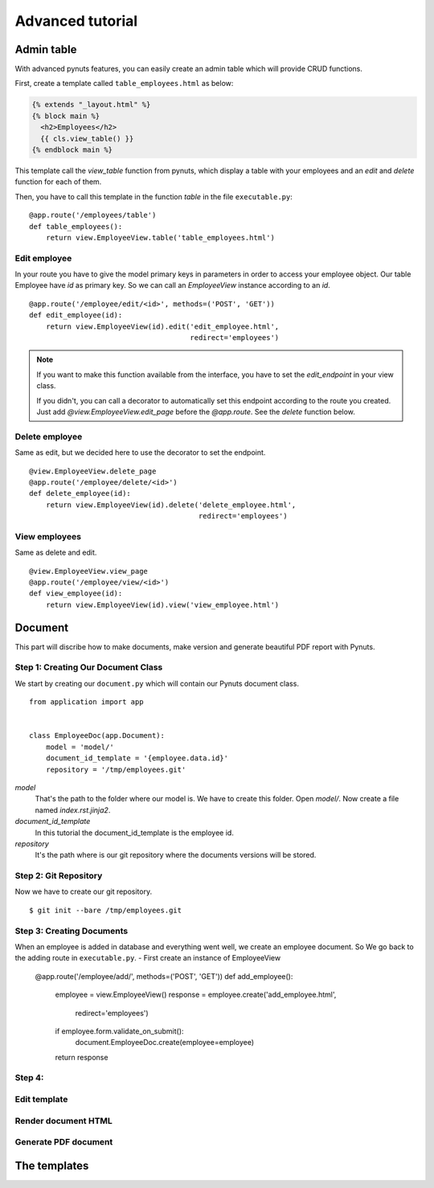 Advanced tutorial
=================


Admin table
-----------
With advanced pynuts features, you can easily create an admin table which will provide CRUD functions.

First, create a template called ``table_employees.html`` as below:

.. sourcecode:: html+jinja   

    {% extends "_layout.html" %}
    {% block main %}
      <h2>Employees</h2>
      {{ cls.view_table() }}
    {% endblock main %}

This template call the *view_table* function from pynuts, which display a table with your employees and an *edit* and *delete* function for each of them.

Then, you have to call this template in the function *table* in the file ``executable.py``::

    @app.route('/employees/table')
    def table_employees():
        return view.EmployeeView.table('table_employees.html')



Edit employee
~~~~~~~~~~~~~

In your route you have to give the model primary keys in parameters in order to access your employee object. Our table Employee have `id` as primary key. So we can call an `EmployeeView` instance according to an `id`.

::

    @app.route('/employee/edit/<id>', methods=('POST', 'GET'))
    def edit_employee(id):
        return view.EmployeeView(id).edit('edit_employee.html',
                                          redirect='employees')

.. note::
        
    If you want to make this function available from the interface, you have to set the `edit_endpoint` in your view class.
    
    If you didn't, you can call a decorator to automatically set this endpoint according to the route you created. Just add `@view.EmployeeView.edit_page` before the `@app.route`. See the `delete` function below.



Delete employee
~~~~~~~~~~~~~~~
Same as edit, but we decided here to use the decorator to set the endpoint.
::

    @view.EmployeeView.delete_page
    @app.route('/employee/delete/<id>')
    def delete_employee(id):
        return view.EmployeeView(id).delete('delete_employee.html',
                                            redirect='employees')
                                            
View employees
~~~~~~~~~~~~~~
Same as delete and edit.

::

    @view.EmployeeView.view_page
    @app.route('/employee/view/<id>')
    def view_employee(id):
        return view.EmployeeView(id).view('view_employee.html')


Document
--------

This part will discribe how to make documents, make version and generate beautiful PDF report with Pynuts.

Step 1: Creating Our Document Class
~~~~~~~~~~~~~~~~~~~~~~~~~~~~~~~~~~~

We start by creating our ``document.py`` which will contain our Pynuts document class. 

::

    from application import app


    class EmployeeDoc(app.Document):
        model = 'model/'
        document_id_template = '{employee.data.id}'
        repository = '/tmp/employees.git'


`model` 
 That's the path to the folder where our model is. We have to create this folder. Open `model/`. Now create a file named `index.rst.jinja2`.

`document_id_template`
 In this tutorial the document_id_template is the employee id.

`repository`
 It's the path where is our git repository where the documents versions will be stored.
 
 
Step 2: Git Repository
~~~~~~~~~~~~~~~~~~~~~~

Now we have to create our git repository.

::

    $ git init --bare /tmp/employees.git
    

Step 3: Creating Documents
~~~~~~~~~~~~~~~~~~~~~~~~~~

When an employee is added in database and everything went well, we create an employee document.
So We go back to the adding route in ``executable.py``.
- First create an instance of EmployeeView

  @app.route('/employee/add/', methods=('POST', 'GET'))
  def add_employee():
      employee = view.EmployeeView()
      response = employee.create('add_employee.html',
                                 redirect='employees')
      if employee.form.validate_on_submit():
          document.EmployeeDoc.create(employee=employee)
      return response


Step 4: 
~~~~~~~~~~~~~~~~~~~~~~

Edit template
~~~~~~~~~~~~~

Render document HTML
~~~~~~~~~~~~~~~~~~~~

Generate PDF document
~~~~~~~~~~~~~~~~~~~~~

The templates
-------------
